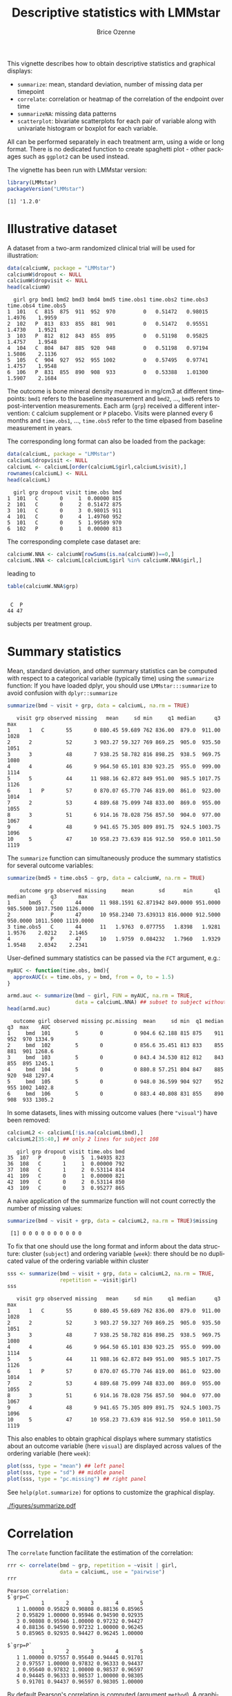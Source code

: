 #+TITLE: Descriptive statistics with LMMstar
#+Author: Brice Ozenne
#+BEGIN_SRC R :exports none :results silent :session *R* :cache no
options(width = 100, digits = 5)
if(system("whoami",intern=TRUE)=="bozenne"){  
  setwd("~/Documents/GitHub/LMMstar/inst/doc-descriptive/")
}else if(system("whoami",intern=TRUE)=="unicph\\hpl802"){  
  setwd("c:/Users/hpl802/Documents/Github/LMMstar/inst/doc-descriptive/")
}
library(ggpubr, quietly = TRUE, verbose = FALSE, warn.conflicts = FALSE)
library(LMMstar, quietly = TRUE, verbose = FALSE, warn.conflicts = FALSE)
#+END_SRC

This vignette describes how to obtain descriptive statistics and
graphical displays:
- =summarize=: mean, standard deviation, number of missing data per timepoint
- =correlate=: correlation or heatmap of the correlation of the endpoint over time
- =summarizeNA=: missing data patterns
- =scatterplot=: bivariate scatterplots for each pair of variable
  along with univariate histogram or boxplot for each variable.

All can be performed separately in each treatment arm, using a wide or
long format. There is no dedicated function to create spaghetti plot -
other packages such as =ggplot2= can be used instead.

\bigskip

The vignette has been run with LMMstar version:
#+BEGIN_SRC R :exports both :results output :session *R* :cache no
library(LMMstar)
packageVersion("LMMstar")
#+END_SRC

#+RESULTS:
: [1] '1.2.0'

\clearpage

* Illustrative dataset

A dataset from a two-arm randomized clinical trial will be used for
illustration:

#+BEGIN_SRC R :exports both :results output :session *R* :cache no
data(calciumW, package = "LMMstar")
calciumW$dropout <- NULL
calciumW$dropvisit <- NULL
head(calciumW)
#+END_SRC

#+RESULTS:
:   girl grp bmd1 bmd2 bmd3 bmd4 bmd5 time.obs1 time.obs2 time.obs3 time.obs4 time.obs5
: 1  101   C  815  875  911  952  970         0   0.51472   0.98015    1.4976    1.9959
: 2  102   P  813  833  855  881  901         0   0.51472   0.95551    1.4730    1.9521
: 3  103   P  812  812  843  855  895         0   0.51198   0.95825    1.4757    1.9548
: 4  104   C  804  847  885  920  948         0   0.51198   0.97194    1.5086    2.1136
: 5  105   C  904  927  952  955 1002         0   0.57495   0.97741    1.4757    1.9548
: 6  106   P  831  855  890  908  933         0   0.53388   1.01300    1.5907    2.1684

The outcome is bone mineral density measured in mg/cm3 at different
timepoints: =bmd1= refers to the baseline measurement and =bmd2=,
\ldots, =bmd5= refers to post-intervention measurements. Each arm
(=grp=) received a different intervention: =C= calcium supplement or
=P= placebo. Visits were planned every 6 months and =time.obs1=,
\ldots, =time.obs5= refer to the time elpased from baseline
measurement in years.

\bigskip

The corresponding long format can also be loaded from
the package:
#+BEGIN_SRC R :exports both :results output :session *R* :cache no
data(calciumL, package = "LMMstar")
calciumL$dropvisit <- NULL
calciumL <- calciumL[order(calciumL$girl,calciumL$visit),]
rownames(calciumL) <- NULL
head(calciumL)
#+END_SRC

#+RESULTS:
:   girl grp dropout visit time.obs bmd
: 1  101   C       0     1  0.00000 815
: 2  101   C       0     2  0.51472 875
: 3  101   C       0     3  0.98015 911
: 4  101   C       0     4  1.49760 952
: 5  101   C       0     5  1.99589 970
: 6  102   P       0     1  0.00000 813

The corresponding complete case dataset are:
#+BEGIN_SRC R :exports both :results output :session *R* :cache no
calciumW.NNA <- calciumW[rowSums(is.na(calciumW))==0,]
calciumL.NNA <- calciumL[calciumL$girl %in% calciumW.NNA$girl,]
#+END_SRC

#+RESULTS:

leading to
#+BEGIN_SRC R :exports both :results output :session *R* :cache no
table(calciumW.NNA$grp)
#+END_SRC

#+RESULTS:
: 
:  C  P 
: 44 47

subjects per treatment group.

\clearpage

* Summary statistics

Mean, standard deviation, and other summary statistics can be computed
with respect to a categorical variable (typically time) using the
=summarize= function: \newline \Warning If you have loaded dplyr, you
should use =LMMstar:::summarize= to avoid confusion with =dplyr::summarize=
#+BEGIN_SRC R :exports both :results output :session *R* :cache no
summarize(bmd ~ visit + grp, data = calciumL, na.rm = TRUE)
#+END_SRC

#+RESULTS:
#+begin_example
   visit grp observed missing   mean     sd min     q1 median      q3  max
1      1   C       55       0 880.45 59.689 762 836.00  879.0  911.00 1028
2      2           52       3 903.27 59.327 769 869.25  905.0  935.50 1051
3      3           48       7 938.25 58.782 816 898.25  938.5  969.75 1080
4      4           46       9 964.50 65.101 830 923.25  955.0  999.00 1114
5      5           44      11 988.16 62.872 849 951.00  985.5 1017.75 1126
6      1   P       57       0 870.07 65.770 746 819.00  861.0  923.00 1014
7      2           53       4 889.68 75.099 748 833.00  869.0  955.00 1055
8      3           51       6 914.16 78.028 756 857.50  904.0  977.00 1067
9      4           48       9 941.65 75.305 809 891.75  924.5 1003.75 1096
10     5           47      10 958.23 73.639 816 912.50  950.0 1011.50 1119
#+end_example

\noindent The =summarize= function can simultaneously produce the summary
statistics for several outcome variables:
#+BEGIN_SRC R :exports both :results output :session *R* :cache no
summarize(bmd5 + time.obs5 ~ grp, data = calciumW, na.rm = TRUE)
#+END_SRC

#+RESULTS:
:     outcome grp observed missing     mean        sd      min       q1   median        q3       max
: 1      bmd5   C       44      11 988.1591 62.871942 849.0000 951.0000 985.5000 1017.7500 1126.0000
: 2             P       47      10 958.2340 73.639313 816.0000 912.5000 950.0000 1011.5000 1119.0000
: 3 time.obs5   C       44      11   1.9763  0.077755   1.8398   1.9281   1.9576    2.0212    2.1465
: 4             P       47      10   1.9759  0.084232   1.7960   1.9329   1.9548    2.0342    2.2341

\noindent User-defined summary statistics can be passed via the =FCT= argument, e.g.:
#+BEGIN_SRC R :exports both :results output :session *R* :cache no
myAUC <- function(time.obs, bmd){
  approxAUC(x = time.obs, y = bmd, from = 0, to = 1.5)
}

armd.auc <- summarize(bmd ~ girl, FUN = myAUC, na.rm = TRUE,
                      data = calciumL.NNA) ## subset to subject without missing value.
head(armd.auc)
#+END_SRC

#+RESULTS:
:   outcome girl observed missing pc.missing  mean     sd min  q1 median  q3  max    AUC
: 1     bmd  101        5       0          0 904.6 62.188 815 875    911 952  970 1334.9
: 2     bmd  102        5       0          0 856.6 35.451 813 833    855 881  901 1268.6
: 3     bmd  103        5       0          0 843.4 34.530 812 812    843 855  895 1245.1
: 4     bmd  104        5       0          0 880.8 57.251 804 847    885 920  948 1297.4
: 5     bmd  105        5       0          0 948.0 36.599 904 927    952 955 1002 1402.8
: 6     bmd  106        5       0          0 883.4 40.808 831 855    890 908  933 1305.2

\noindent \Warning In some datasets, lines with missing outcome values (here ="visual"=)
have been removed:
#+BEGIN_SRC R :exports both :results output :session *R* :cache no
calciumL2 <- calciumL[!is.na(calciumL$bmd),]
calciumL2[35:40,] ## only 2 lines for subject 108
#+END_SRC

#+RESULTS:
:    girl grp dropout visit time.obs bmd
: 35  107   P       0     5  1.94935 823
: 36  108   C       1     1  0.00000 792
: 37  108   C       1     2  0.53114 814
: 41  109   C       0     1  0.00000 821
: 42  109   C       0     2  0.53114 850
: 43  109   C       0     3  0.95277 865

A naive application of the summarize function will not count correctly
the number of missing values:
#+BEGIN_SRC R :exports both :results output :session *R* :cache no
summarize(bmd ~ visit + grp, data = calciumL2, na.rm = TRUE)$missing
#+END_SRC

#+RESULTS:
:  [1] 0 0 0 0 0 0 0 0 0 0

\noindent To fix that one should use the long format and inform about
the data structure: cluster (=subject=) and ordering variable
(=week=): \newline \Warning there should be no duplicated value of the
ordering variable within cluster
#+BEGIN_SRC R :exports both :results output :session *R* :cache no
sss <- summarize(bmd ~ visit + grp, data = calciumL2, na.rm = TRUE,
                 repetition = ~visit|girl)
sss
#+END_SRC

#+RESULTS:
#+begin_example
   visit grp observed missing   mean     sd min     q1 median      q3  max
1      1   C       55       0 880.45 59.689 762 836.00  879.0  911.00 1028
2      2           52       3 903.27 59.327 769 869.25  905.0  935.50 1051
3      3           48       7 938.25 58.782 816 898.25  938.5  969.75 1080
4      4           46       9 964.50 65.101 830 923.25  955.0  999.00 1114
5      5           44      11 988.16 62.872 849 951.00  985.5 1017.75 1126
6      1   P       57       0 870.07 65.770 746 819.00  861.0  923.00 1014
7      2           53       4 889.68 75.099 748 833.00  869.0  955.00 1055
8      3           51       6 914.16 78.028 756 857.50  904.0  977.00 1067
9      4           48       9 941.65 75.305 809 891.75  924.5 1003.75 1096
10     5           47      10 958.23 73.639 816 912.50  950.0 1011.50 1119
#+end_example

This also enables to obtain graphical displays where summary
statistics about an outcome variable (here =visual=) are displayed
across values of the ordering variable (here =week=):
#+BEGIN_SRC R :exports both :results output :session *R* :cache no
plot(sss, type = "mean") ## left panel
plot(sss, type = "sd") ## middle panel
plot(sss, type = "pc.missing") ## right panel
#+END_SRC

#+RESULTS:

See =help(plot.summarize)= for options to customize the graphical
display.

#+ATTR_LaTeX: :width 1\textwidth :options trim={0 0 0 0} :placement [!h]
[[./figures/summarize.pdf]]

#+BEGIN_SRC R :exports none :results output :session *R* :cache no
pdf("./figures/summarize.pdf", width = 12)
ggarrange(autoplot(sss,type="mean")$plot + ggtitle("Mean"),
          autoplot(sss,type="sd")$plot + ggtitle("Standard deviation"),
          autoplot(sss,type="pc.missing")$plot + ggtitle("Missing (%)"),
          nrow = 1, common.legend = TRUE, legend = "bottom")
dev.off()
#+END_SRC

#+RESULTS:
: null device 
:           1

\clearpage 

* Correlation


The =correlate= function facilitate the estimation of the correlation:
#+BEGIN_SRC R :exports both :results output :session *R* :cache no
rrr <- correlate(bmd ~ grp, repetition = ~visit | girl,
                 data = calciumL, use = "pairwise")
rrr
#+END_SRC

#+RESULTS:
#+begin_example
Pearson correlation: 
$`grp=C`
           1       2       3       4       5
   1 1.00000 0.95829 0.90808 0.88136 0.85965
   2 0.95829 1.00000 0.95946 0.94590 0.92935
   3 0.90808 0.95946 1.00000 0.97232 0.94427
   4 0.88136 0.94590 0.97232 1.00000 0.96245
   5 0.85965 0.92935 0.94427 0.96245 1.00000

$`grp=P`
           1       2       3       4       5
   1 1.00000 0.97557 0.95640 0.94445 0.91701
   2 0.97557 1.00000 0.97832 0.96333 0.94437
   3 0.95640 0.97832 1.00000 0.98537 0.96597
   4 0.94445 0.96333 0.98537 1.00000 0.98305
   5 0.91701 0.94437 0.96597 0.98305 1.00000
#+end_example

By default Pearson's correlation is computed (argument =method=). A
graphical representation can be obtained using:
#+BEGIN_SRC R :exports both :results output :session *R* :cache no
plot(rrr)
#+END_SRC

#+RESULTS:

#+ATTR_LaTeX: :width 1\textwidth :options trim={0 0 0 0} :placement [!h]
[[./figures/correlation.pdf]]


#+BEGIN_SRC R :exports none :results output :session *R* :cache no
ggsave(autoplot(rrr)$plot, filename = "./figures/correlation.pdf", width = 12, height = 6)
#+END_SRC
#+RESULTS:


\clearpage


* Missing data patterns

The =summarizeNA= function identifies the possible combinations of
observed/missing data:
#+BEGIN_SRC R :exports both :results output :session *R* :cache no
mp <- summarizeNA(calciumL, repetition = ~visit | girl)
mp
#+END_SRC

#+RESULTS:
#+begin_example
variable frequency missing.pattern n.missing 1 2 3 4 5
      grp       112           00000         0 0 0 0 0 0
  dropout       112           00000         0 0 0 0 0 0
 time.obs        91           00000         0 0 0 0 0 0
                  3           00001         1 0 0 0 0 1
                  5           00011         2 0 0 0 1 1
                  6           00111         3 0 0 1 1 1
                  7           01111         4 0 1 1 1 1
      bmd        91           00000         0 0 0 0 0 0
                  3           00001         1 0 0 0 0 1
                  5           00011         2 0 0 0 1 1
                  6           00111         3 0 0 1 1 1
                  7           01111         4 0 1 1 1 1
#+end_example

A graphical representation can be obtained using =plot=. Since there
are several variables, one has to specifying the variable relative to
which the missing data pattern should be displayed:
#+BEGIN_SRC R :exports both :results output :session *R* :cache no
plot(mp, variable = "bmd")
#+END_SRC

#+RESULTS:

See =help(plot.summarizeNA)= for options to customize the graphical
display.

#+RESULTS:

#+ATTR_LaTeX: :width 1\textwidth :options trim={0 0 0 0} :placement [!h]
[[./figures/summarizeNA.pdf]]



#+BEGIN_SRC R :exports none :results output :session *R* :cache no
ggsave(autoplot(mp, variable = "bmd")$plot, filename = "./figures/summarizeNA.pdf", height = 6, width = 12)
#+END_SRC
#+RESULTS:

\clearpage

A formula should be specified to stratify the missing data pattern per group:
#+BEGIN_SRC R :exports both :results output :session *R* :cache no
mpS <- summarizeNA(bmd ~ grp, repetition = ~visit | girl, data = calciumL)
mpS
#+END_SRC

#+RESULTS:
#+begin_example
variable grp frequency missing.pattern n.missing 1 2 3 4 5
      bmd   C        44           00000         0 0 0 0 0 0
            C         2           00001         1 0 0 0 0 1
            C         2           00011         2 0 0 0 1 1
            C         4           00111         3 0 0 1 1 1
            C         3           01111         4 0 1 1 1 1
            P        47           00000         0 0 0 0 0 0
            P         1           00001         1 0 0 0 0 1
            P         3           00011         2 0 0 0 1 1
            P         2           00111         3 0 0 1 1 1
            P         4           01111         4 0 1 1 1 1
#+end_example

#+BEGIN_SRC R :exports both :results output :session *R* :cache no
plot(mpS, labeller = "label_both")
#+END_SRC

#+RESULTS:

#+ATTR_LaTeX: :width 1\textwidth :options trim={0 0 0 0} :placement [!h]
[[./figures/summarizeNA-stratified.pdf]]



#+BEGIN_SRC R :exports none :results output :session *R* :cache no
ggsave(autoplot(mpS, labeller = "label_both")$plot,
       filename = "./figures/summarizeNA-stratified.pdf", height = 6, width = 12)
#+END_SRC
#+RESULTS:

\clearpage

* Spaghetti plot

There is (currently) not dedicated function to obtain spaghetti
plots. Instead one can use the ggplot2 package with the long format, e.g.:
#+BEGIN_SRC R :exports code :results output :session *R* :cache no
gg.spa <- ggplot(calciumL, aes(x = visit, y = bmd, group = girl, color = grp))
gg.spa <- gg.spa + geom_point() + geom_line()
gg.spa
#+END_SRC

#+RESULTS:
: Advarselsbeskeder:
: 1: [1m[22mRemoved 59 rows containing missing values or values outside the scale range (`geom_point()`). 
: 2: [1m[22mRemoved 59 rows containing missing values or values outside the scale range (`geom_line()`).

#+ATTR_LaTeX: :width 1\textwidth :options trim={0 0 0 0} :placement [!h]
[[./figures/spaghetti.pdf]]


#+BEGIN_SRC R :exports none :results output :session *R* :cache no
pdf("./figures/spaghetti.pdf", width = 6.5, height = 5)
gg.spa
dev.off()
#+END_SRC

#+RESULTS:
: Advarselsbeskeder:
: 1: [1m[22mRemoved 59 rows containing missing values or values outside the scale range (`geom_point()`). 
: 2: [1m[22mRemoved 59 rows containing missing values or values outside the scale range (`geom_line()`).
: windows 
:       2

\clearpage

* Scatterplot


A scatterplot of the data can obtained by specifying which columns to
display when using the wide format. 
#+BEGIN_SRC R :exports code :results output :session *R* :cache no
scatterplot(calciumW, columns = c("bmd1","bmd2","bmd3","bmd4","bmd5")) 
#+END_SRC

#+ATTR_LaTeX: :width 0.5\textwidth :options trim={0 0 0 0} :placement [!h]
[[./figures/scatterplot.pdf]]

By default and if available, =scatterplot= will use the =facet_grid2=
function from the ggh4x package to combine the different panels of the
graphical display. It outputs a =ggplot= that can be further
customized:

#+BEGIN_SRC R :exports code :results output :session *R* :cache no
gg.sca <- scatterplot(calciumW, columns = c("bmd1","bmd2","bmd3","bmd4","bmd5")) 
class(gg.sca)
gg.sca + theme_minimal() ## right panel
#+END_SRC

#+ATTR_LaTeX: :width 0.5\textwidth :options trim={0 0 0 0} :placement [!h]
[[./figures/scatterplotMin.pdf]]



xxx

#+ATTR_LaTeX: :width \textwidth :options trim={0 0 0 0} :placement [!h]
[[./figures/scatterplot-grid.pdf]]


#+BEGIN_SRC R :exports none :results output :session *R* :cache no
pdf("./figures/scatterplot.pdf", width = 6.5, height = 6)
scatterplot(calciumW,
            columns = c("bmd1","bmd2","bmd3","bmd4","bmd5"),
            size.cor = 4, size.axis = 6)
dev.off()

pdf("./figures/scatterplotMin.pdf", width = 6.5, height = 6)
scatterplot(calciumW,
            columns = c("bmd1","bmd2","bmd3","bmd4","bmd5"),
            size.cor = 4, size.axis = 6) + theme_minimal()
dev.off()

pdf("./figures/scatterplot-grid.pdf", width = 6.5, height = 6)
scatterplot(calciumW,
            columns = c("bmd1","bmd2","bmd3","bmd4","bmd5"),
            size.cor = 4, size.axis = 6, facet = "grid")
dev.off()
#+END_SRC

#+RESULTS:
#+begin_example
Advarselsbeskeder:
1: [1m[22mRemoved 59 rows containing non-finite outside the scale range (`stat_bin()`). 
2: [1m[22mRemoved 171 rows containing missing values or values outside the scale range (`geom_point()`).
windows 
      2
Advarselsbeskeder:
1: [1m[22mRemoved 59 rows containing non-finite outside the scale range (`stat_bin()`). 
2: [1m[22mRemoved 171 rows containing missing values or values outside the scale range (`geom_point()`).
windows 
      2
Der var 14 advarsler (brug warnings() for at se dem)
windows 
      2
#+end_example

\noindent When using the long format, a formula should describe the
structure of the data: =outcome ~ order|cluster=
- the left hand side indicates the values to be displayed (here =bmd=)
- the right hand side indicates the ordering of the repetitions (here over =visit=) and
  how the repetitions are grouped within clusters (here within =girl=).

When calling =scatterplot=, the argument =group= leads to different
color per group and the argument =type.diag= enables to use histograms
(or density plots) instead of boxplots:
#+BEGIN_SRC R :exports code :results output :session *R* :cache no
gg.sca2 <- scatterplot(bmd ~ visit | girl, data = calciumL, ## left panel
                       type.diag = "hist", group = "grp", size.cor = 3)
gg.sca2
#+END_SRC

#+RESULTS:
: Advarselsbeskeder:
: 1: [1m[22mRemoved 59 rows containing non-finite outside the scale range (`stat_bin()`). 
: 2: [1m[22mRemoved 171 rows containing missing values or values outside the scale range (`geom_point()`).


\bigskip

#+LaTeX: \begin{minipage}{0.48\linewidth} 
#+ATTR_LaTeX: :width \textwidth :options trim={0 0 0 0} :placement [!h]
[[./figures/scatterplot-group.pdf]]
#+LaTeX: \end{minipage}
#+LaTeX: \begin{minipage}{0.48\linewidth} 
#+ATTR_LaTeX: :width \textwidth :options trim={0 0 0 0} :placement [!h]
[[./figures/scatterplotMin-group.pdf]]
#+LaTeX: \end{minipage}


#+RESULTS:

#+BEGIN_SRC R :exports none :results output :session *R* :cache no
pdf("./figures/scatterplot-group.pdf", width = 6.5, height = 6)
gg.sca2
dev.off()

pdf("./figures/scatterplotMin-group.pdf", width = 6.5, height = 6)
gg.sca2 + theme_minimal()
dev.off()
#+END_SRC


#+RESULTS:
#+begin_example
Advarselsbeskeder:
1: [1m[22mRemoved 59 rows containing non-finite outside the scale range (`stat_bin()`). 
2: [1m[22mRemoved 171 rows containing missing values or values outside the scale range (`geom_point()`).
windows 
      2
Advarselsbeskeder:
1: [1m[22mRemoved 59 rows containing non-finite outside the scale range (`stat_bin()`). 
2: [1m[22mRemoved 171 rows containing missing values or values outside the scale range (`geom_point()`).
windows 
      2
#+end_example

The argument =size.cor= was used to adjust the font size used when
displaying the estimated correlation and number of missing
values. When the package =ggh4x= is installed, =scatterplot= will
output an =ggplot2= object that can be customized:

#+RESULTS:
: [1] "ggplot2::ggplot" "ggplot"          "ggplot2::gg"     "S7_object"       "gg"
: Advarselsbeskeder:
: 1: [1m[22mRemoved 59 rows containing non-finite outside the scale range (`stat_bin()`). 
: 2: [1m[22mRemoved 171 rows containing missing values or values outside the scale range (`geom_point()`).

\bigskip


* CONFIG                                                           :noexport:
#+LANGUAGE:  en
#+LaTeX_CLASS: org-article
#+LaTeX_CLASS_OPTIONS: [12pt]
#+OPTIONS:   title:t author:t toc:nil todo:nil
#+OPTIONS:   H:3 num:t 
#+OPTIONS:   TeX:t LaTeX:t
** Display of the document
# ## space between lines
#+LATEX_HEADER: \RequirePackage{setspace} % to modify the space between lines - incompatible with footnote in beamer
#+LaTeX_HEADER:\renewcommand{\baselinestretch}{1.1}
# ## margins
#+LaTeX_HEADER: \geometry{a4paper, left=10mm, right=10mm, top=10mm}
# ## personalize the prefix in the name of the sections
#+LaTeX_HEADER: \usepackage{titlesec}
# ## fix bug in titlesec version
# ##  https://tex.stackexchange.com/questions/299969/titlesec-loss-of-section-numbering-with-the-new-update-2016-03-15
#+LaTeX_HEADER: \usepackage{etoolbox}
#+LaTeX_HEADER: 
#+LaTeX_HEADER: \makeatletter
#+LaTeX_HEADER: \patchcmd{\ttlh@hang}{\parindent\z@}{\parindent\z@\leavevmode}{}{}
#+LaTeX_HEADER: \patchcmd{\ttlh@hang}{\noindent}{}{}{}
#+LaTeX_HEADER: \makeatother
** Color
# ## define new colors
#+LATEX_HEADER: \RequirePackage{colortbl} % arrayrulecolor to mix colors
#+LaTeX_HEADER: \definecolor{myorange}{rgb}{1,0.2,0}
#+LaTeX_HEADER: \definecolor{mypurple}{rgb}{0.7,0,8}
#+LaTeX_HEADER: \definecolor{mycyan}{rgb}{0,0.6,0.6}
#+LaTeX_HEADER: \newcommand{\lightblue}{blue!50!white}
#+LaTeX_HEADER: \newcommand{\darkblue}{blue!80!black}
#+LaTeX_HEADER: \newcommand{\darkgreen}{green!50!black}
#+LaTeX_HEADER: \newcommand{\darkred}{red!50!black}
#+LaTeX_HEADER: \definecolor{gray}{gray}{0.5}
# ## change the color of the links
#+LaTeX_HEADER: \hypersetup{
#+LaTeX_HEADER:  citecolor=[rgb]{0,0.5,0},
#+LaTeX_HEADER:  urlcolor=[rgb]{0,0,0.5},
#+LaTeX_HEADER:  linkcolor=[rgb]{0,0,0.5},
#+LaTeX_HEADER: }
** Font
# https://tex.stackexchange.com/questions/25249/how-do-i-use-a-particular-font-for-a-small-section-of-text-in-my-document
#+LaTeX_HEADER: \newenvironment{note}{\small \color{gray}\fontfamily{lmtt}\selectfont}{\par}
#+LaTeX_HEADER: \newenvironment{activity}{\color{orange}\fontfamily{qzc}\selectfont}{\par}
** Symbols
# ## valid and cross symbols
#+LaTeX_HEADER: \RequirePackage{pifont}
#+LaTeX_HEADER: \RequirePackage{relsize}
#+LaTeX_HEADER: \newcommand{\Cross}{{\raisebox{-0.5ex}%
#+LaTeX_HEADER:		{\relsize{1.5}\ding{56}}}\hspace{1pt} }
#+LaTeX_HEADER: \newcommand{\Valid}{{\raisebox{-0.5ex}%
#+LaTeX_HEADER:		{\relsize{1.5}\ding{52}}}\hspace{1pt} }
#+LaTeX_HEADER: \newcommand{\CrossR}{ \textcolor{red}{\Cross} }
#+LaTeX_HEADER: \newcommand{\ValidV}{ \textcolor{green}{\Valid} }
# ## warning symbol
#+LaTeX_HEADER: \usepackage{stackengine}
#+LaTeX_HEADER: \usepackage{scalerel}
#+LaTeX_HEADER: \newcommand\Warning[1][3ex]{%
#+LaTeX_HEADER:   \renewcommand\stacktype{L}%
#+LaTeX_HEADER:   \scaleto{\stackon[1.3pt]{\color{red}$\triangle$}{\tiny\bfseries !}}{#1}%
#+LaTeX_HEADER:   \xspace
#+LaTeX_HEADER: }

** Code
:PROPERTIES:
:ID: 2ec77c4b-f83d-4612-9a89-a96ba1b7bf70
:END:
# Documentation at https://org-babel.readthedocs.io/en/latest/header-args/#results
# :tangle (yes/no/filename) extract source code with org-babel-tangle-file, see http://orgmode.org/manual/Extracting-source-code.html 
# :cache (yes/no)
# :eval (yes/no/never)
# :results (value/output/silent/graphics/raw/latex)
# :export (code/results/none/both)
#+PROPERTY: header-args :session *R* :tangle yes :cache no ## extra argument need to be on the same line as :session *R*
# Code display:
#+LATEX_HEADER: \RequirePackage{fancyvrb}
#+LATEX_HEADER: \DefineVerbatimEnvironment{verbatim}{Verbatim}{fontsize=\small,formatcom = {\color[rgb]{0.5,0,0}}}
# ## change font size input (global change)
# ## doc: https://ctan.math.illinois.edu/macros/latex/contrib/listings/listings.pdf
# #+LATEX_HEADER: \newskip kipamount    kipamount =6pt plus 0pt minus 6pt
# #+LATEX_HEADER: \lstdefinestyle{code-tiny}{basicstyle=\ttfamily\tiny, aboveskip =  kipamount, belowskip =  kipamount}
# #+LATEX_HEADER: \lstset{style=code-tiny}
# ## change font size input (local change, put just before BEGIN_SRC)
# ## #+ATTR_LATEX: :options basicstyle=\ttfamily\scriptsize
# ## change font size output (global change)
# ## \RecustomVerbatimEnvironment{verbatim}{Verbatim}{fontsize=\tiny,formatcom = {\color[rgb]{0.5,0,0}}}
** Rlogo
#+LATEX_HEADER:\definecolor{grayR}{HTML}{8A8990}
#+LATEX_HEADER:\definecolor{grayL}{HTML}{C4C7C9}
#+LATEX_HEADER:\definecolor{blueM}{HTML}{1F63B5}   
#+LATEX_HEADER: \newcommand{\Rlogo}[1][0.07]{
#+LATEX_HEADER: \begin{tikzpicture}[scale=#1]
#+LATEX_HEADER: \shade [right color=grayR,left color=grayL,shading angle=60] 
#+LATEX_HEADER: (-3.55,0.3) .. controls (-3.55,1.75) 
#+LATEX_HEADER: and (-1.9,2.7) .. (0,2.7) .. controls (2.05,2.7)  
#+LATEX_HEADER: and (3.5,1.6) .. (3.5,0.3) .. controls (3.5,-1.2) 
#+LATEX_HEADER: and (1.55,-2) .. (0,-2) .. controls (-2.3,-2) 
#+LATEX_HEADER: and (-3.55,-0.75) .. cycle;
#+LATEX_HEADER: 
#+LATEX_HEADER: \fill[white] 
#+LATEX_HEADER: (-2.15,0.2) .. controls (-2.15,1.2) 
#+LATEX_HEADER: and (-0.7,1.8) .. (0.5,1.8) .. controls (2.2,1.8) 
#+LATEX_HEADER: and (3.1,1.2) .. (3.1,0.2) .. controls (3.1,-0.75) 
#+LATEX_HEADER: and (2.4,-1.45) .. (0.5,-1.45) .. controls (-1.1,-1.45) 
#+LATEX_HEADER: and (-2.15,-0.7) .. cycle;
#+LATEX_HEADER: 
#+LATEX_HEADER: \fill[blueM] 
#+LATEX_HEADER: (1.75,1.25) -- (-0.65,1.25) -- (-0.65,-2.75) -- (0.55,-2.75) -- (0.55,-1.15) -- 
#+LATEX_HEADER: (0.95,-1.15)  .. controls (1.15,-1.15) 
#+LATEX_HEADER: and (1.5,-1.9) .. (1.9,-2.75) -- (3.25,-2.75)  .. controls (2.2,-1) 
#+LATEX_HEADER: and (2.5,-1.2) .. (1.8,-0.95) .. controls (2.6,-0.9) 
#+LATEX_HEADER: and (2.85,-0.35) .. (2.85,0.2) .. controls (2.85,0.7) 
#+LATEX_HEADER: and (2.5,1.2) .. cycle;
#+LATEX_HEADER: 
#+LATEX_HEADER: \fill[white]  (1.4,0.4) -- (0.55,0.4) -- (0.55,-0.3) -- (1.4,-0.3).. controls (1.75,-0.3) 
#+LATEX_HEADER: and (1.75,0.4) .. cycle;
#+LATEX_HEADER: 
#+LATEX_HEADER: \end{tikzpicture}
#+LATEX_HEADER: }
** Image and graphs
#+LATEX_HEADER: \RequirePackage{epstopdf} % to be able to convert .eps to .pdf image files
#+LATEX_HEADER: \RequirePackage{capt-of} % 
#+LATEX_HEADER: \RequirePackage{caption} % newlines in graphics
#+LaTeX_HEADER: \RequirePackage{tikz-cd} % graph
# ## https://tools.ietf.org/doc/texlive-doc/latex/tikz-cd/tikz-cd-doc.pdf
** Table
#+LATEX_HEADER: \RequirePackage{booktabs} % for nice lines in table (e.g. toprule, bottomrule, midrule, cmidrule)
** Inline latex
# @@latex:any arbitrary LaTeX code@@
** Algorithm
#+LATEX_HEADER: \RequirePackage{amsmath}
#+LATEX_HEADER: \RequirePackage{algorithm}
#+LATEX_HEADER: \RequirePackage[noend]{algpseudocode}
** Math
#+LATEX_HEADER: \RequirePackage{dsfont}
#+LATEX_HEADER: \RequirePackage{amsmath,stmaryrd,graphicx}
#+LATEX_HEADER: \RequirePackage{prodint} % product integral symbol (\PRODI)
# ## lemma
# #+LaTeX_HEADER: \RequirePackage{amsthm}
# #+LaTeX_HEADER: \newtheorem{theorem}{Theorem}
# #+LaTeX_HEADER: \newtheorem{lemma}[theorem]{Lemma}
*** Template for shortcut
#+LATEX_HEADER: \usepackage{ifthen}
#+LATEX_HEADER: \usepackage{xifthen}
#+LATEX_HEADER: \usepackage{xargs}
#+LATEX_HEADER: \usepackage{xspace}
#+LATEX_HEADER: \newcommand\defOperator[7]{%
#+LATEX_HEADER:	\ifthenelse{\isempty{#2}}{
#+LATEX_HEADER:		\ifthenelse{\isempty{#1}}{#7{#3}#4}{#7{#3}#4 \left#5 #1 \right#6}
#+LATEX_HEADER:	}{
#+LATEX_HEADER:	\ifthenelse{\isempty{#1}}{#7{#3}#4_{#2}}{#7{#3}#4_{#1}\left#5 #2 \right#6}
#+LATEX_HEADER: }
#+LATEX_HEADER: }
#+LATEX_HEADER: \newcommand\defUOperator[5]{%
#+LATEX_HEADER: \ifthenelse{\isempty{#1}}{
#+LATEX_HEADER:		#5\left#3 #2 \right#4
#+LATEX_HEADER: }{
#+LATEX_HEADER:	\ifthenelse{\isempty{#2}}{\underset{#1}{\operatornamewithlimits{#5}}}{
#+LATEX_HEADER:		\underset{#1}{\operatornamewithlimits{#5}}\left#3 #2 \right#4}
#+LATEX_HEADER: }
#+LATEX_HEADER: }
#+LATEX_HEADER: \newcommand{\defBoldVar}[2]{	
#+LATEX_HEADER:	\ifthenelse{\equal{#2}{T}}{\boldsymbol{#1}}{\mathbf{#1}}
#+LATEX_HEADER: }
**** Probability
#+LATEX_HEADER: \newcommandx\Esp[2][1=,2=]{\defOperator{#1}{#2}{E}{}{\lbrack}{\rbrack}{\mathbb}}
#+LATEX_HEADER: \newcommandx\Prob[2][1=,2=]{\defOperator{#1}{#2}{P}{}{\lbrack}{\rbrack}{\mathbb}}
#+LATEX_HEADER: \newcommandx\Qrob[2][1=,2=]{\defOperator{#1}{#2}{Q}{}{\lbrack}{\rbrack}{\mathbb}}
#+LATEX_HEADER: \newcommandx\Var[2][1=,2=]{\defOperator{#1}{#2}{V}{ar}{\lbrack}{\rbrack}{\mathbb}}
#+LATEX_HEADER: \newcommandx\Cov[2][1=,2=]{\defOperator{#1}{#2}{C}{ov}{\lbrack}{\rbrack}{\mathbb}}
#+LATEX_HEADER: \newcommandx\Binom[2][1=,2=]{\defOperator{#1}{#2}{B}{}{(}{)}{\mathcal}}
#+LATEX_HEADER: \newcommandx\Gaus[2][1=,2=]{\defOperator{#1}{#2}{N}{}{(}{)}{\mathcal}}
#+LATEX_HEADER: \newcommandx\Wishart[2][1=,2=]{\defOperator{#1}{#2}{W}{ishart}{(}{)}{\mathcal}}
#+LATEX_HEADER: \newcommandx\Likelihood[2][1=,2=]{\defOperator{#1}{#2}{L}{}{(}{)}{\mathcal}}
#+LATEX_HEADER: \newcommandx\logLikelihood[2][1=,2=]{\defOperator{#1}{#2}{\ell}{}{(}{)}{}}
#+LATEX_HEADER: \newcommandx\Information[2][1=,2=]{\defOperator{#1}{#2}{I}{}{(}{)}{\mathcal}}
#+LATEX_HEADER: \newcommandx\Hessian[2][1=,2=]{\defOperator{#1}{#2}{H}{}{(}{)}{\mathcal}}
#+LATEX_HEADER: \newcommandx\Score[2][1=,2=]{\defOperator{#1}{#2}{S}{}{(}{)}{\mathcal}}
**** Operators
#+LATEX_HEADER: \newcommandx\Vois[2][1=,2=]{\defOperator{#1}{#2}{V}{}{(}{)}{\mathcal}}
#+LATEX_HEADER: \newcommandx\IF[2][1=,2=]{\defOperator{#1}{#2}{IF}{}{(}{)}{\mathcal}}
#+LATEX_HEADER: \newcommandx\Ind[1][1=]{\defOperator{}{#1}{1}{}{(}{)}{\mathds}}
#+LATEX_HEADER: \newcommandx\Max[2][1=,2=]{\defUOperator{#1}{#2}{(}{)}{min}}
#+LATEX_HEADER: \newcommandx\Min[2][1=,2=]{\defUOperator{#1}{#2}{(}{)}{max}}
#+LATEX_HEADER: \newcommandx\argMax[2][1=,2=]{\defUOperator{#1}{#2}{(}{)}{argmax}}
#+LATEX_HEADER: \newcommandx\argMin[2][1=,2=]{\defUOperator{#1}{#2}{(}{)}{argmin}}
#+LATEX_HEADER: \newcommandx\cvD[2][1=D,2=n \rightarrow \infty]{\xrightarrow[#2]{#1}}
#+LATEX_HEADER: \newcommandx\Hypothesis[2][1=,2=]{
#+LATEX_HEADER:         \ifthenelse{\isempty{#1}}{
#+LATEX_HEADER:         \mathcal{H}
#+LATEX_HEADER:         }{
#+LATEX_HEADER: 	\ifthenelse{\isempty{#2}}{
#+LATEX_HEADER: 		\mathcal{H}_{#1}
#+LATEX_HEADER: 	}{
#+LATEX_HEADER: 	\mathcal{H}^{(#2)}_{#1}
#+LATEX_HEADER:         }
#+LATEX_HEADER:         }
#+LATEX_HEADER: }
#+LATEX_HEADER: \newcommandx\dpartial[4][1=,2=,3=,4=\partial]{
#+LATEX_HEADER: 	\ifthenelse{\isempty{#3}}{
#+LATEX_HEADER: 		\frac{#4 #1}{#4 #2}
#+LATEX_HEADER: 	}{
#+LATEX_HEADER: 	\left.\frac{#4 #1}{#4 #2}\right\rvert_{#3}
#+LATEX_HEADER: }
#+LATEX_HEADER: }
#+LATEX_HEADER: \newcommandx\dTpartial[3][1=,2=,3=]{\dpartial[#1][#2][#3][d]}
#+LATEX_HEADER: \newcommandx\ddpartial[3][1=,2=,3=]{
#+LATEX_HEADER: 	\ifthenelse{\isempty{#3}}{
#+LATEX_HEADER: 		\frac{\partial^{2} #1}{\partial #2^2}
#+LATEX_HEADER: 	}{
#+LATEX_HEADER: 	\frac{\partial^2 #1}{\partial #2\partial #3}
#+LATEX_HEADER: }
#+LATEX_HEADER: } 
**** General math
#+LATEX_HEADER: \newcommand\Real{\mathbb{R}}
#+LATEX_HEADER: \newcommand\Rational{\mathbb{Q}}
#+LATEX_HEADER: \newcommand\Natural{\mathbb{N}}
#+LATEX_HEADER: \newcommand\trans[1]{{#1}^\intercal}%\newcommand\trans[1]{{\vphantom{#1}}^\top{#1}}
#+LATEX_HEADER: \newcommand{\independent}{\mathrel{\text{\scalebox{1.5}{$\perp\mkern-10mu\perp$}}}}
#+LaTeX_HEADER: \newcommand\half{\frac{1}{2}}
#+LaTeX_HEADER: \newcommand\normMax[1]{\left|\left|#1\right|\right|_{max}}
#+LaTeX_HEADER: \newcommand\normTwo[1]{\left|\left|#1\right|\right|_{2}}
#+LATEX_HEADER: \newcommand\Veta{\boldsymbol{\eta}}

** Notations

#+LaTeX_HEADER:\newcommand{\Model}{\mathcal{M}}
#+LaTeX_HEADER:\newcommand{\ModelHat}{\widehat{\mathcal{M}}}

#+LaTeX_HEADER:\newcommand{\param}{\Theta}
#+LaTeX_HEADER:\newcommand{\paramHat}{\widehat{\param}}
#+LaTeX_HEADER:\newcommand{\paramCon}{\widetilde{\param}}

#+LaTeX_HEADER:\newcommand{\Vparam}{\boldsymbol{\param}}
#+LaTeX_HEADER:\newcommand{\VparamT}{\Vparam_0}
#+LaTeX_HEADER:\newcommand{\VparamHat}{\boldsymbol{\paramHat}}
#+LaTeX_HEADER:\newcommand{\VparamCon}{\boldsymbol{\paramCon}}

#+LaTeX_HEADER:\newcommand{\X}{X}
#+LaTeX_HEADER:\newcommand{\x}{x}
#+LaTeX_HEADER:\newcommand{\VX}{\boldsymbol{X}}
#+LaTeX_HEADER:\newcommand{\Vx}{\boldsymbol{x}}

#+LaTeX_HEADER:\newcommand{\Y}{Y}
#+LaTeX_HEADER:\newcommand{\y}{y}
#+LaTeX_HEADER:\newcommand{\VY}{\boldsymbol{Y}}
#+LaTeX_HEADER:\newcommand{\Vy}{\boldsymbol{y}}
#+LaTeX_HEADER:\newcommand{\Vvarepsilon}{\boldsymbol{\varepsilon}}

#+LaTeX_HEADER:\newcommand{\Z}{Z}
#+LaTeX_HEADER:\newcommand{\z}{z}
#+LaTeX_HEADER:\newcommand{\VZ}{\boldsymbol{Z}}
#+LaTeX_HEADER:\newcommand{\Vz}{\boldsymbol{z}}

